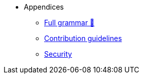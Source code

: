 // Appendices
* Appendices
** xref:full-grammar.adoc[Full grammar 🚧]
** xref:contribution-guidelines.adoc[Contribution guidelines]
** xref:security.adoc[Security]